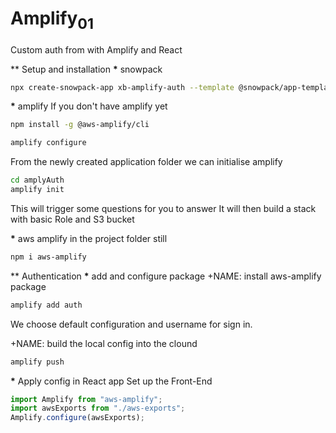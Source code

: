 * Amplify_01
  Custom auth from with Amplify and React

  ** Setup and installation
    *** snowpack
      #+NAME: Create a react application using snowpack
      #+BEGIN_SRC sh
        npx create-snowpack-app xb-amplify-auth --template @snowpack/app-template-react-typescript
      #+END_SRC

    *** amplify
      If you don't have amplify yet
      #+NAME: install and configure amplify
      #+BEGIN_SRC sh
        npm install -g @aws-amplify/cli

        amplify configure
      #+END_SRC

      From the newly created application folder we can initialise amplify

      #+NAME: initialise amplify
      #+BEGIN_SRC sh
        cd amplyAuth
        amplify init
      #+END_SRC

      This will trigger some questions for you to answer 
      It will then build a stack with basic Role and S3 bucket

    *** aws amplify
      in the project folder still
      #+NAME: install aws-amplify package
      #+BEGIN_SRC sh
        npm i aws-amplify
      #+END_SRC

  ** Authentication
    *** add and configure package
      +NAME: install aws-amplify package
      #+BEGIN_SRC sh
        amplify add auth
      #+END_SRC

      We choose default configuration
      and username for sign in.

      +NAME: build the local config into the clound
      #+BEGIN_SRC sh
        amplify push
      #+END_SRC

    *** Apply config in React app 
      Set up the Front-End
      #+NAME in src/index.js 
      #+BEGIN_SRC javascript
        import Amplify from "aws-amplify";
        import awsExports from "./aws-exports";
        Amplify.configure(awsExports);
      #+END_SRC